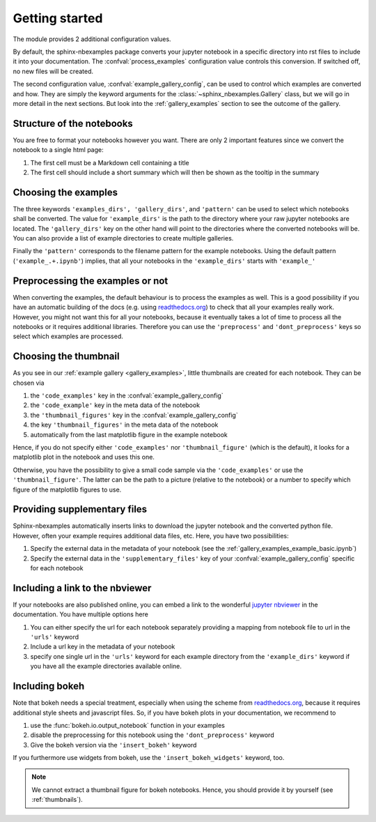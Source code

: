 .. getting_started:

Getting started
===============

The module provides 2 additional configuration values.

.. confval:: process_examples

    If ``True``, (the default), then the notebook files are converted to rst.


.. confval:: example_gallery_config

    A dictionary with the parameters of the :class:`~sphinx_nbexamples.Gallery`
    class


By default, the sphinx-nbexamples package converts your jupyter notebook in a
specific directory into rst files to include it into your documentation. The
:confval:`process_examples` configuration value controls this conversion. If
switched off, no new files will be created.

The second configuration value, :confval:`example_gallery_config`, can be used
to control which examples are converted and how. They are simply the keyword
arguments for the :class:`~sphinx_nbexamples.Gallery` class, but we will go in
more detail in the next sections. But look into the :ref:`gallery_examples`
section to see the outcome of the gallery.


.. _nbstructure:

Structure of the notebooks
--------------------------
You are free to format your notebooks however you want. There are only 2
important features since we convert the notebook to a single html page:

1. The first cell must be a Markdown cell containing a title
2. The first cell should include a short summary which will then be shown as
   the tooltip in the summary


.. _basic_settings:

Choosing the examples
---------------------
The three keywords ``'examples_dirs', 'gallery_dirs'``, and ``'pattern'`` can
be used to select which notebooks shall be converted. The value for
``'example_dirs'`` is the path to the directory where your raw jupyter
notebooks are located. The ``'gallery_dirs'`` key on the other hand will point
to the directories where the converted notebooks will be. You can also provide
a list of example directories to create multiple galleries.

Finally the ``'pattern'`` corresponds to the filename pattern for the example
notebooks. Using the default pattern (``'example_.+.ipynb'``) implies, that
all your notebooks in the ``'example_dirs'`` starts with ``'example_'``


.. _preprocessing:

Preprocessing the examples or not
---------------------------------
When converting the examples, the default behaviour is to process the examples
as well. This is a good possibility if you have an automatic building of the
docs (e.g. using readthedocs.org_) to check that all your examples really work.
However, you might not want this for all your notebooks, because it eventually
takes a lot of time to process all the notebooks or it requires additional
libraries. Therefore you can use the ``'preprocess'`` and ``'dont_preprocess'``
keys so select which examples are processed.


.. _thumbnails:

Choosing the thumbnail
----------------------
As you see in our :ref:`example gallery <gallery_examples>`, little thumbnails
are created for each notebook. They can be chosen via

1. the ``'code_examples'`` key in the :confval:`example_gallery_config`
2. the ``'code_example'`` key in the meta data of the notebook
3. the ``'thumbnail_figures'`` key in the :confval:`example_gallery_config`
4. the key ``'thumbnail_figures'`` in the meta data of the notebook
5. automatically from the last matplotlib figure in the example notebook

Hence, if you do not specify either ``'code_examples'`` nor
``'thumbnail_figure'`` (which is the default), it looks for a matplotlib
plot in the notebook and uses this one.

Otherwise, you have the possibility to give a small code sample via the
``'code_examples'``  or use the ``'thumbnail_figure'``. The latter can
be the path to a picture (relative to the notebook) or a number to specify
which figure of the matplotlib figures to use.


.. _supp:

Providing supplementary files
-----------------------------
Sphinx-nbexamples automatically inserts links to download the jupyter notebook
and the converted python file. However, often your example requires additional
data files, etc. Here, you have two possibilities:

1. Specify the external data in the metadata of your notebook (see the
   :ref:`gallery_examples_example_basic.ipynb`)
2. Specify the external data in the ``'supplementary_files'`` key of your
   :confval:`example_gallery_config` specific for each notebook


.. _nbviewer:

Including a link to the nbviewer
--------------------------------
If your notebooks are also published online, you can embed a link to the
wonderful `jupyter nbviewer`_ in the documentation. You have multiple options
here

1. You can either specify the url for each notebook separately providing a
   mapping from notebook file to url in the ``'urls'`` keyword
2. Include a url key in the metadata of your notebook
3. specify one single url in the ``'urls'`` keyword for each example directory
   from the ``'example_dirs'`` keyword if you have all the example directories
   available online.

.. _jupyter nbviewer: https://nbviewer.jupyter.org


.. _bokeh:

Including bokeh
---------------
Note that bokeh needs a special treatment, especially when using the scheme
from readthedocs.org_, because it requires additional style sheets and javascript
files. So, if you have bokeh plots in your documentation, we recommend to

1. use the :func:`bokeh.io.output_notebook` function in your examples
2. disable the preprocessing for this notebook using the ``'dont_preprocess'``
   keyword
3. Give the bokeh version via the ``'insert_bokeh'`` keyword

If you furthermore use widgets from bokeh, use the ``'insert_bokeh_widgets'``
keyword, too.

.. note::

    We cannot extract a thumbnail figure for bokeh notebooks. Hence, you should
    provide it by yourself (see :ref:`thumbnails`).

.. _readthedocs.org: http://readthedocs.org
